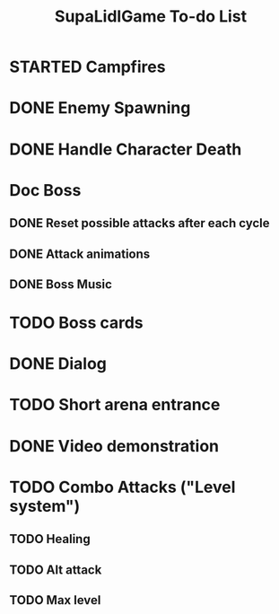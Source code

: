 #+TITLE: SupaLidlGame To-do List

* STARTED Campfires
DEADLINE: <2022-12-03 Sat>

* DONE Enemy Spawning

* DONE Handle Character Death
DEADLINE: <2022-12-04 Sun>

* Doc Boss

** DONE Reset possible attacks after each cycle
CLOSED: [2023-07-21 Fri]

** DONE Attack animations
CLOSED: [2023-07-20 Thu]

** DONE Boss Music
CLOSED: [2023-07-24 Mon]

* TODO Boss cards

* DONE Dialog
CLOSED: [2023-07-25 Tue]

* TODO Short arena entrance
CLOSED: [2023-08-02 Wed]

* DONE Video demonstration
CLOSED: [2023-07-25 Tue]

* TODO Combo Attacks ("Level system")

** TODO Healing

** TODO Alt attack

** TODO Max level
